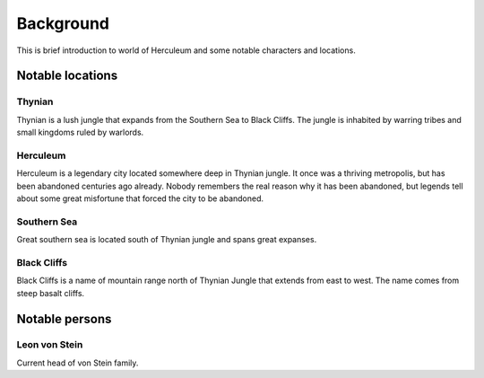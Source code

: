 ##########
Background
##########
This is brief introduction to world of Herculeum and some notable characters
and locations.

Notable locations
*****************

Thynian
=======
Thynian is a lush jungle that expands from the Southern Sea to Black Cliffs.
The jungle is inhabited by warring tribes and small kingdoms ruled by warlords.

Herculeum
=========
Herculeum is a legendary city located somewhere deep in Thynian jungle. It once
was a thriving metropolis, but has been abandoned centuries ago already. Nobody
remembers the real reason why it has been abandoned, but legends tell about
some great misfortune that forced the city to be abandoned.

Southern Sea
============
Great southern sea is located south of Thynian jungle and spans great expanses.

Black Cliffs
============
Black Cliffs is a name of mountain range north of Thynian Jungle that extends
from east to west. The name comes from steep basalt cliffs.

Notable persons
***************

Leon von Stein
==============
Current head of von Stein family.

